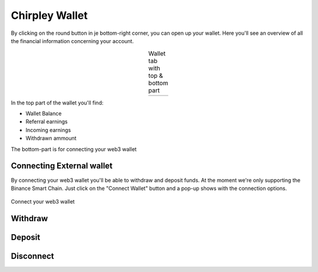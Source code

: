 Chirpley Wallet
=====

By clicking on the round button in je bottom-right corner, you can open up your wallet.
Here you'll see an overview of all the financial information concerning your account.

.. |wallet1| image:: _static/images/wallet-top.png
    :scale: 50%

.. |wallet2| image:: _static/images/wallet-bottom.png
    :scale: 50%


.. table:: Wallet tab with top & bottom part
   :align: center

   +-------------+-------------+
   |  |wallet1|  |  |wallet2|  |
   +-------------+-------------+


In the top part of the wallet you'll find:

- Wallet Balance

- Referral earnings

- Incoming earnings

- Withdrawn ammount

The bottom-part is for connecting your web3 wallet


Connecting External wallet
------------

By connecting your web3 wallet you'll be able to withdraw and deposit funds. At the moment we're only supporting the Binance Smart Chain.
Just click on the "Connect Wallet" button and a pop-up shows with the connection options.

.. figure:: _static/images/connect-wallet.png
  :width: 400
  :align: center  
  :alt: Connect Wallet

  Connect your web3 wallet


Withdraw
------------


Deposit
------------


Disconnect
------------